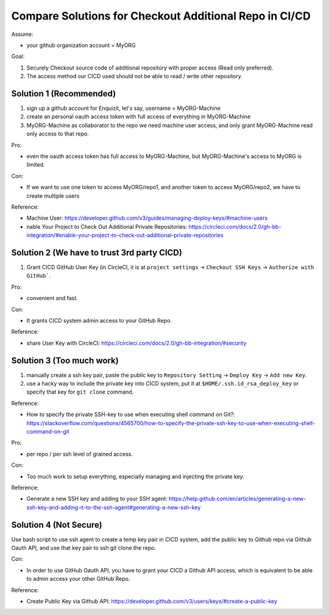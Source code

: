 Compare Solutions for Checkout Additional Repo in CI/CD
==============================================================================

Assume:

- your github organization account = MyORG

Goal:

1. Securely Checkout source code of additional repository with proper access (Read only preferred).
2. The access method our CICD used should not be able to read / write other repository.


Solution 1 (Recommended)
------------------------------------------------------------------------------

1. sign up a github account for Enquizit, let's say, username = MyORG-Machine
2. create an personal oauth access token with full access of everything in MyORG-Machine
3. MyORG-Machine as collaborator to the repo we need machine user access, and only grant MyORG-Machine read only access to that repo.

Pro:

- even the oauth access token has full access to MyORG-Machine, but MyORG-Machine's access to MyORG is limited.

Con:

- If we want to use one token to access MyORG/repo1, and another token to access MyORG/repo2, we have to create multiple users

Reference:

- Machine User: https://developer.github.com/v3/guides/managing-deploy-keys/#machine-users
- nable Your Project to Check Out Additional Private Repositories: https://circleci.com/docs/2.0/gh-bb-integration/#enable-your-project-to-check-out-additional-private-repositories


Solution 2 (We have to trust 3rd party CICD)
------------------------------------------------------------------------------

1. Grant CICD GitHub User Key (in CircleCI, it is at ``project settings`` -> ``Checkout SSH Keys`` -> ``Authorize with GitHub```.

Pro:

- convenient and fast.

Con:

- It grants CICD system admin access to your GitHub Repo.

Reference:

- share User Key with CircleCI: https://circleci.com/docs/2.0/gh-bb-integration/#security


Solution 3 (Too much work)
------------------------------------------------------------------------------

1. manually create a ssh key pair, paste the public key to ``Repository Setting`` -> ``Deploy Key`` -> ``Add new Key``.
2. use a hacky way to include the private key into CICD system, put it at ``$HOME/.ssh.id_rsa_deploy_key`` or specify that key for ``git clone`` command.

Reference:

- How to specify the private SSH-key to use when executing shell command on Git?: https://stackoverflow.com/questions/4565700/how-to-specify-the-private-ssh-key-to-use-when-executing-shell-command-on-git

Pro:

- per repo / per ssh level of grained access.

Con:

- Too much work to setup everything, especially managing and injecting the private key.

Reference:

- Generate a new SSH key and adding to your SSH agent: https://help.github.com/en/articles/generating-a-new-ssh-key-and-adding-it-to-the-ssh-agent#generating-a-new-ssh-key


Solution 4 (Not Secure)
------------------------------------------------------------------------------

Use bash script to use ssh agent to create a temp key pair in CICD system, add the public key to Github repo via Github Oauth API, and use that key pair to ssh git clone the repo.

Con:

- In order to use GitHub Oauth API, you have to grant your CICD a Github API access, which is equivalent to be able to admin access your other GitHub Repo.

Reference:

- Create Public Key via Github API: https://developer.github.com/v3/users/keys/#create-a-public-key


